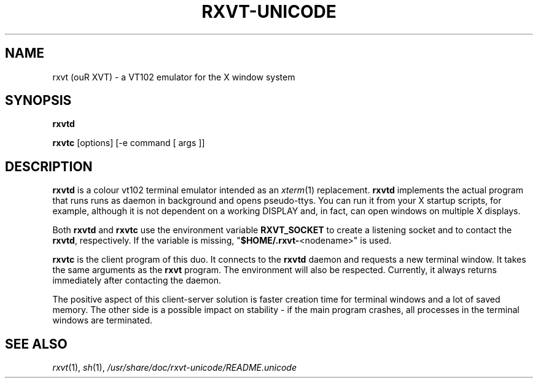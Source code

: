 .if !\n(.g .ab GNU tbl requires GNU troff.
.if !dTS .ds TS
.if !dTE .ds TE
.TH "RXVT-UNICODE" "1"  "X Version 11" "X Tools" 
.SH "NAME" 
rxvt (ouR XVT) \- a VT102 emulator for the X window system
.PP 
.SH "SYNOPSIS" 
.PP 
\fBrxvtd\fP
.PP
\fBrxvtc\fP [options] [\-e command [ args ]]
.PP 
.SH "DESCRIPTION" 
.PP 
\fBrxvtd\fP is a colour vt102 terminal
emulator intended as an \fIxterm\fP(1) replacement. \fBrxvtd\fP
implements the actual program that runs runs as daemon in background and
opens pseudo-ttys. You can run it from your X startup scripts, for
example, although it is not dependent on a working DISPLAY and, in fact,
can open windows on multiple X displays.
.PP
Both \fBrxvtd\fP and \fBrxvtc\fP use the environment variable
\fBRXVT_SOCKET\fP to create a listening socket and to contact
the \fBrxvtd\fP, respectively. If the variable is missing,
"\fB$HOME/.rxvt-\fP<nodename>" is used.
.PP 
\fBrxvtc\fP is the client program of this duo. It connects to the
\fBrxvtd\fP daemon and requests a new terminal window. It
takes the same arguments as the \fBrxvt\fP program. The environment will
also be respected. Currently, it always returns immediately after contacting
the daemon.
.PP 
The positive aspect of this client-server solution is faster creation
time for terminal windows and a lot of saved memory. The other side is a
possible impact on stability - if the main program crashes, all
processes in the terminal windows are terminated.
.PP
.PP
.SH "SEE ALSO" 
.PP 
\fIrxvt\fP(1), \fIsh\fP(1), \fI/usr/share/doc/rxvt\-unicode/README.unicode\fP

